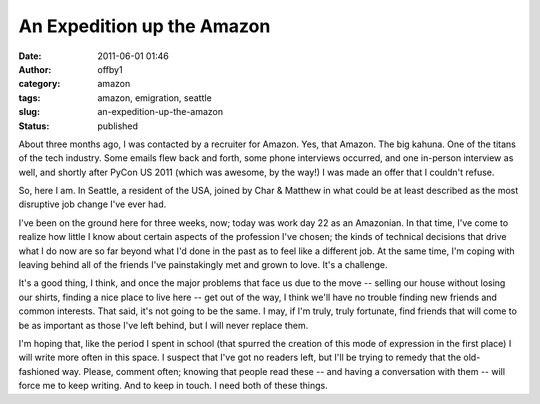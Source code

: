 An Expedition up the Amazon
###########################
:date: 2011-06-01 01:46
:author: offby1
:category: amazon
:tags: amazon, emigration, seattle
:slug: an-expedition-up-the-amazon
:status: published

About three months ago, I was contacted by a recruiter for Amazon. Yes,
that Amazon. The big kahuna. One of the titans of the tech industry.
Some emails flew back and forth, some phone interviews occurred, and one
in-person interview as well, and shortly after PyCon US 2011 (which was
awesome, by the way!) I was made an offer that I couldn't refuse.

So, here I am. In Seattle, a resident of the USA, joined by Char &
Matthew in what could be at least described as the most disruptive job
change I've ever had.

I've been on the ground here for three weeks, now; today was work day 22
as an Amazonian. In that time, I've come to realize how little I know
about certain aspects of the profession I've chosen; the kinds of
technical decisions that drive what I do now are so far beyond what I'd
done in the past as to feel like a different job. At the same time, I'm
coping with leaving behind all of the friends I've painstakingly met and
grown to love. It's a challenge.

It's a good thing, I think, and once the major problems that face us due
to the move -- selling our house without losing our shirts, finding a
nice place to live here -- get out of the way, I think we'll have no
trouble finding new friends and common interests. That said, it's not
going to be the same. I may, if I'm truly, truly fortunate, find friends
that will come to be as important as those I've left behind, but I will
never replace them.

I'm hoping that, like the period I spent in school (that spurred the
creation of this mode of expression in the first place) I will write
more often in this space. I suspect that I've got no readers left, but
I'll be trying to remedy that the old-fashioned way. Please, comment
often; knowing that people read these -- and having a conversation with
them -- will force me to keep writing. And to keep in touch. I need both
of these things.
